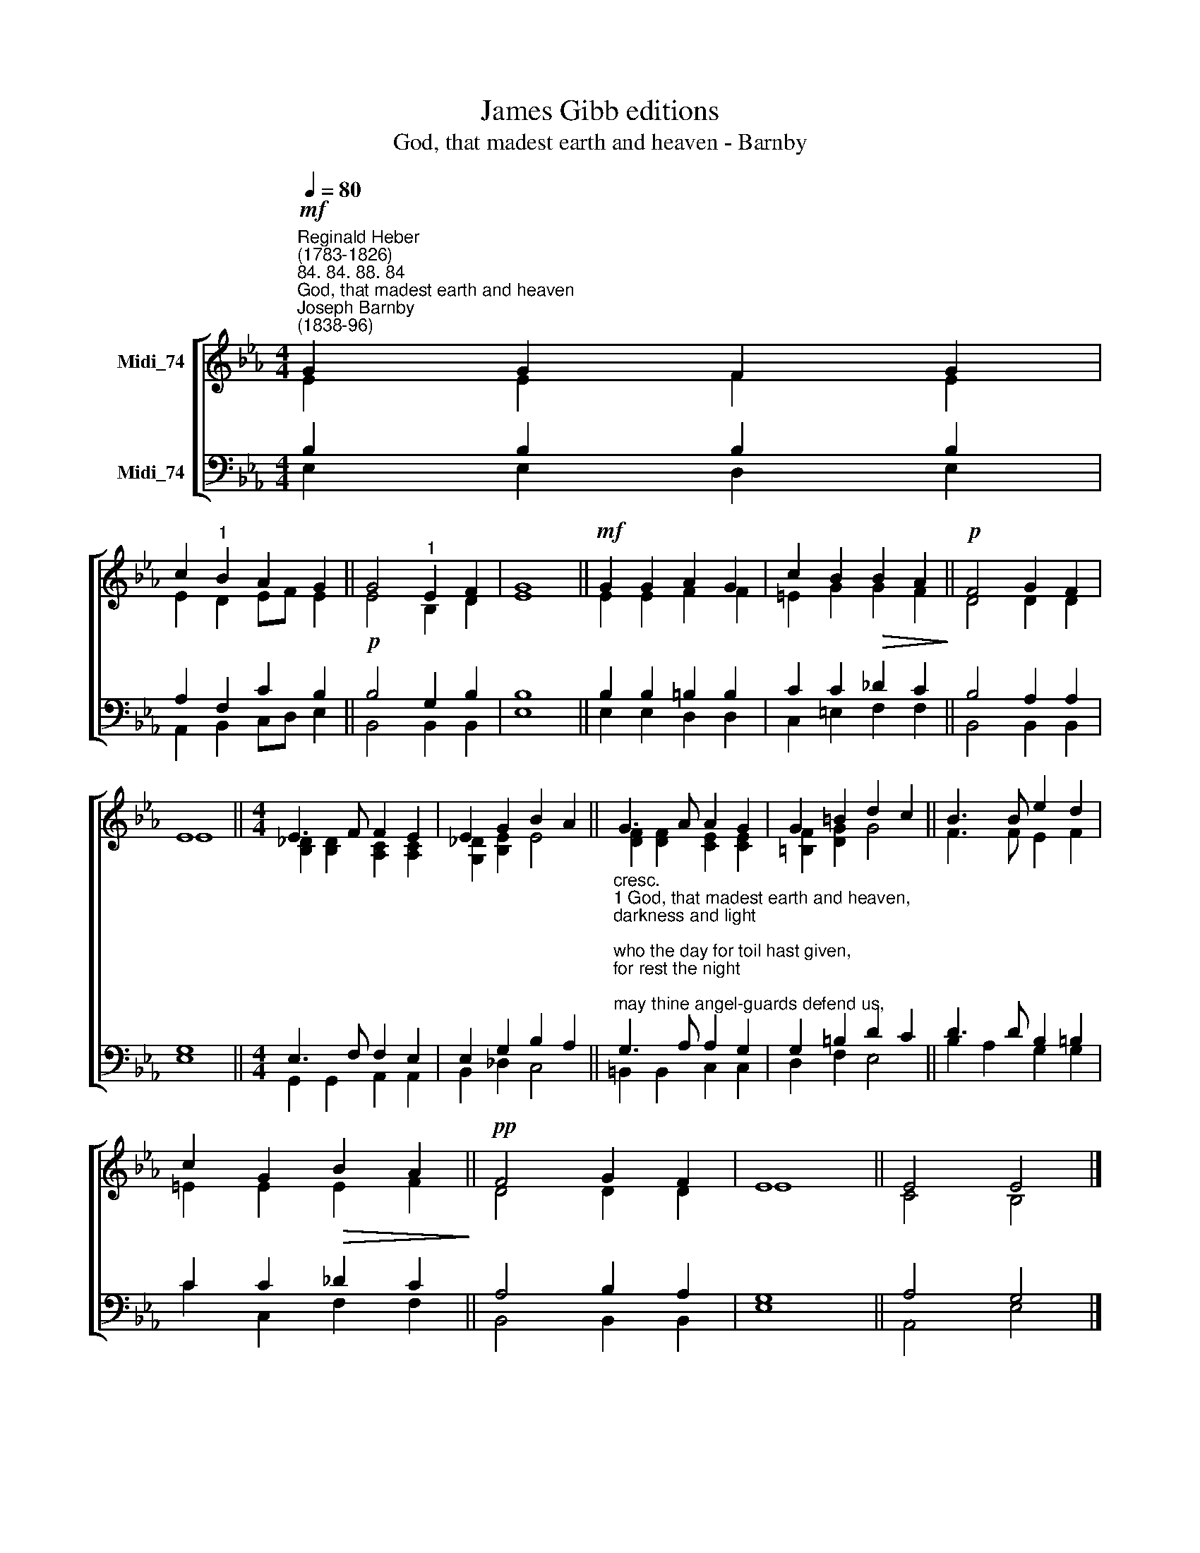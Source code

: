 X:1
T:James Gibb editions
T:God, that madest earth and heaven - Barnby
%%score [ ( 1 2 ) ( 3 4 ) ]
L:1/8
Q:1/4=80
M:4/4
K:Eb
V:1 treble nm="Midi_74"
V:2 treble 
V:3 bass nm="Midi_74"
V:4 bass 
V:1
"^Reginald Heber\n(1783-1826)""^84. 84. 88. 84""^God, that madest earth and heaven""^Joseph Barnby\n(1838-96)"!mf! G2 G2 F2 G2 | %1
 c2"^1" B2 A2 G2 || G4"^1" E2 F2 | G8 ||!mf! G2 G2 A2 G2 | c2 B2!>(! B2 A2!>)! ||!p! F4 G2 F2 | %7
 E8 ||[M:4/4] E3 F F2 E2 | E2 G2 B2 A2 || G3 A A2 G2 | G2 =B2 d2 c2 || B3 B e2 d2 | %13
 c2 G2!>(! B2 A2!>)! ||!pp! F4 G2 F2 | E8 || E4 E4 |] %17
V:2
 E2 E2 F2 E2 | E2 D2 EF E2 || E4 B,2 D2 | E8 || E2 E2 F2 F2 | =E2 G2 G2 F2 || D4 D2 D2 | E8 || %8
[M:4/4] [B,_D]2 [B,D]2 [A,C]2 [A,C]2 | [G,_D]2 [B,E]2 E4 || [DF]2 [DF]2 [CE]2 [CE]2 | %11
 [=B,F]2 [DG]2 G4 || F3 F E2 F2 | =E2 E2 E2 F2 || D4 D2 D2 | E8 || C4 B,4 |] %17
V:3
 B,2 B,2 B,2 B,2 | A,2 F,2 C2 B,2 ||!p! B,4 G,2 B,2 | B,8 || B,2 B,2 =B,2 B,2 | C2 C2 _D2 C2 || %6
 B,4 A,2 A,2 | G,8 ||[M:4/4] E,3 F, F,2 E,2 | E,2 G,2 B,2 A,2 || %10
"^cresc.""^1 God, that madest earth and heaven,\ndarkness and light;\nwho the day for toil hast given,\nfor rest the night;\nmay thine angel-guards defend us,\nslumber sweet thy mercy send us,\nholy dreams and hopes attend us,\nthis livelong night.\n\n2 Guard us waking, guard us sleeping,\nand, when we die,\nmay we in thy mighty keeping\nall peaceful lie:\nwhen the last dread call shall wake us,\ndo not thou our God forsake us,\nbut to reign in glory take us\nwith thee on high." G,3 A, A,2 G,2 | %11
 G,2 =B,2 D2 C2 || D3 D B,2 =B,2 | C2 C2 _D2 C2 || A,4 B,2 A,2 | G,8 || A,4 G,4 |] %17
V:4
 E,2 E,2 D,2 E,2 | A,,2 B,,2 C,D, E,2 || B,,4 B,,2 B,,2 | E,8 || E,2 E,2 D,2 D,2 | %5
 C,2 =E,2 F,2 F,2 || B,,4 B,,2 B,,2 | E,8 ||[M:4/4] G,,2 G,,2 A,,2 A,,2 | B,,2 _D,2 C,4 || %10
 =B,,2 B,,2 C,2 C,2 | D,2 F,2 E,4 || B,2 A,2 G,2 G,2 | C2 C,2 F,2 F,2 || B,,4 B,,2 B,,2 | E,8 || %16
 A,,4 E,4 |] %17

